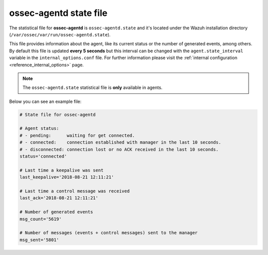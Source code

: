 .. Copyright (C) 2019 Wazuh, Inc.

.. _ossec_agentd_state_file:

ossec-agentd state file
=======================

The statistical file for **ossec-agentd** is ``ossec-agentd.state`` and it's located under the Wazuh installation directory (``/var/ossec/var/run/ossec-agentd.state``).

This file provides information about the agent, like its current status or the number of generated events, among others. By default this file is updated **every 5 seconds**
but this interval can be changed with the ``agent.state_interval`` variable in the ``internal_options.conf`` file. For further information please visit the :ref:`internal configuration <reference_internal_options>` page.

.. note:: The ``ossec-agentd.state`` statistical file is **only** available in agents.

Below you can see an example file:

.. code-block:: bash

    # State file for ossec-agentd

    # Agent status:
    # - pending:      waiting for get connected.
    # - connected:    connection established with manager in the last 10 seconds.
    # - disconnected: connection lost or no ACK received in the last 10 seconds.
    status='connected'

    # Last time a keepalive was sent
    last_keepalive='2018-08-21 12:11:21'

    # Last time a control message was received
    last_ack='2018-08-21 12:11:21'

    # Number of generated events
    msg_count='5619'

    # Number of messages (events + control messages) sent to the manager
    msg_sent='5801'
